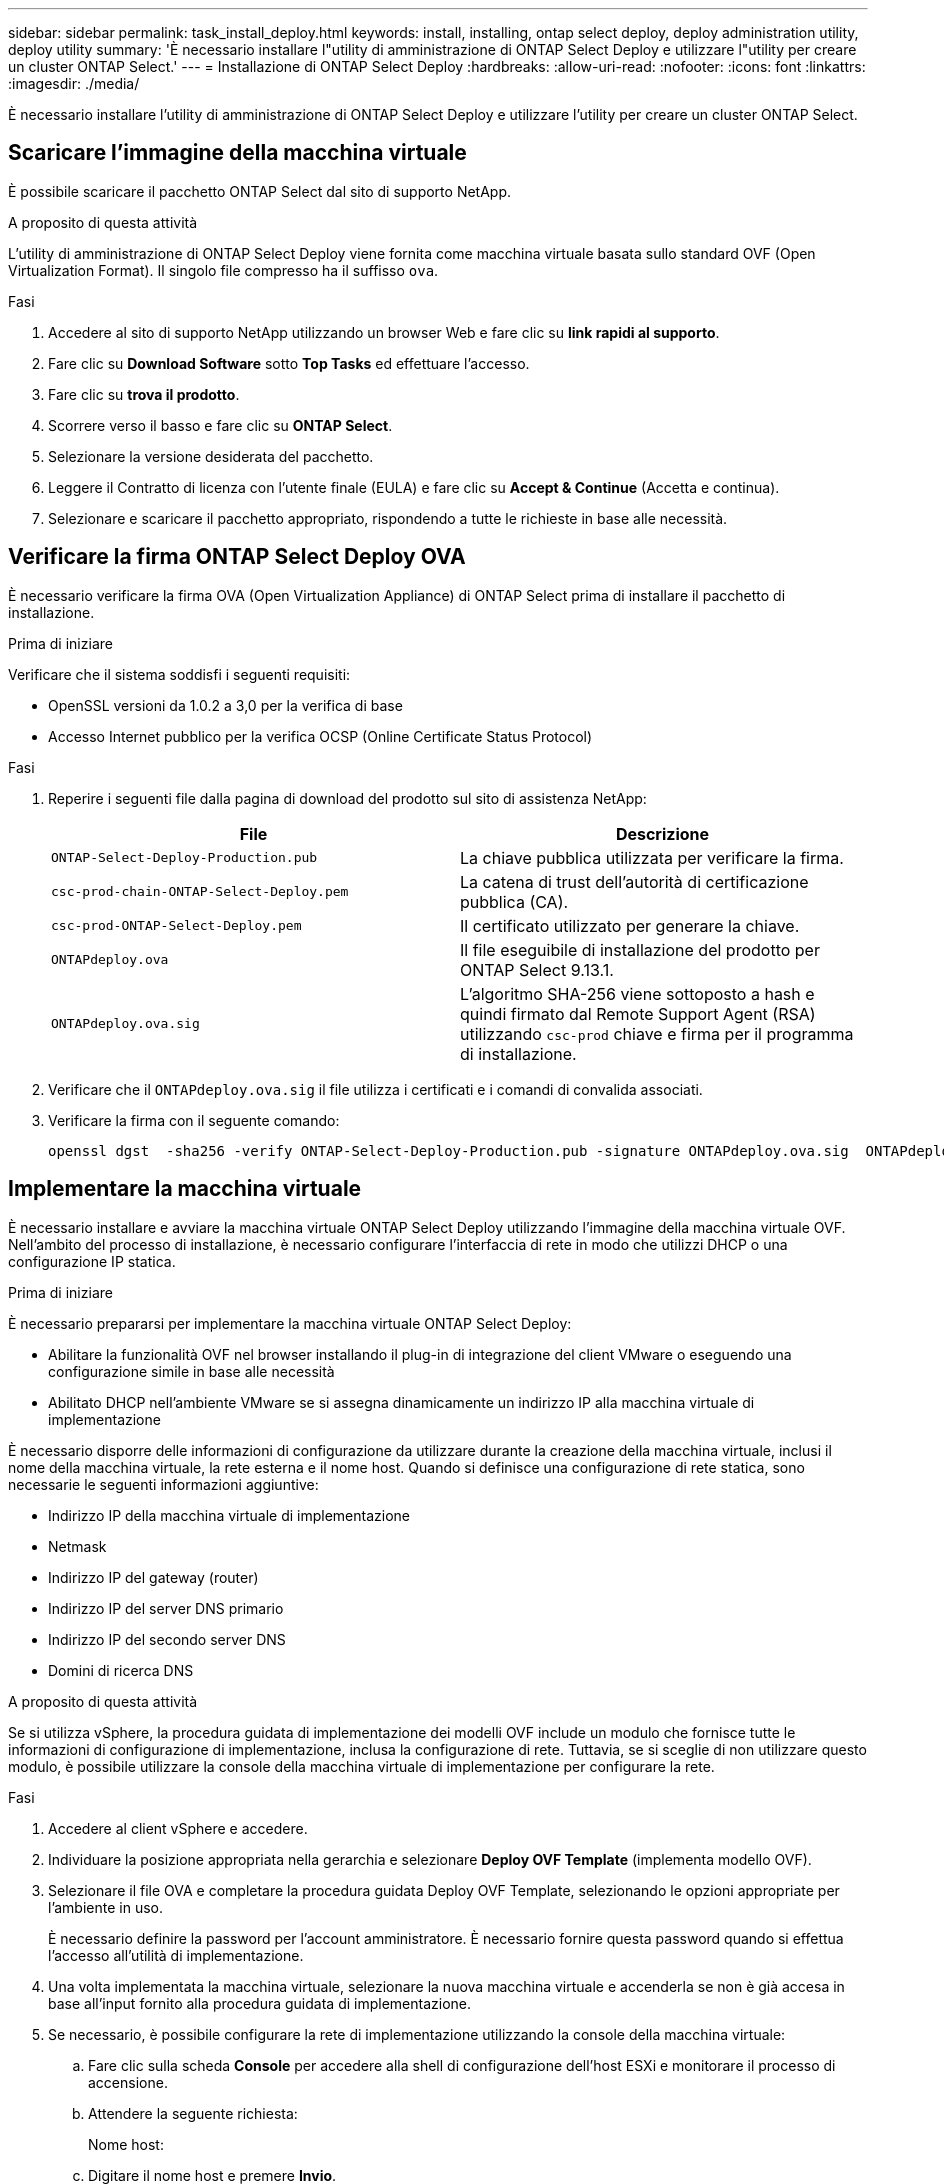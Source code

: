 ---
sidebar: sidebar 
permalink: task_install_deploy.html 
keywords: install, installing, ontap select deploy, deploy administration utility, deploy utility 
summary: 'È necessario installare l"utility di amministrazione di ONTAP Select Deploy e utilizzare l"utility per creare un cluster ONTAP Select.' 
---
= Installazione di ONTAP Select Deploy
:hardbreaks:
:allow-uri-read: 
:nofooter: 
:icons: font
:linkattrs: 
:imagesdir: ./media/


[role="lead"]
È necessario installare l'utility di amministrazione di ONTAP Select Deploy e utilizzare l'utility per creare un cluster ONTAP Select.



== Scaricare l'immagine della macchina virtuale

È possibile scaricare il pacchetto ONTAP Select dal sito di supporto NetApp.

.A proposito di questa attività
L'utility di amministrazione di ONTAP Select Deploy viene fornita come macchina virtuale basata sullo standard OVF (Open Virtualization Format). Il singolo file compresso ha il suffisso `ova`.

.Fasi
. Accedere al sito di supporto NetApp utilizzando un browser Web e fare clic su *link rapidi al supporto*.
. Fare clic su *Download Software* sotto *Top Tasks* ed effettuare l'accesso.
. Fare clic su *trova il prodotto*.
. Scorrere verso il basso e fare clic su *ONTAP Select*.
. Selezionare la versione desiderata del pacchetto.
. Leggere il Contratto di licenza con l'utente finale (EULA) e fare clic su *Accept & Continue* (Accetta e continua).
. Selezionare e scaricare il pacchetto appropriato, rispondendo a tutte le richieste in base alle necessità.




== Verificare la firma ONTAP Select Deploy OVA

È necessario verificare la firma OVA (Open Virtualization Appliance) di ONTAP Select prima di installare il pacchetto di installazione.

.Prima di iniziare
Verificare che il sistema soddisfi i seguenti requisiti:

* OpenSSL versioni da 1.0.2 a 3,0 per la verifica di base
* Accesso Internet pubblico per la verifica OCSP (Online Certificate Status Protocol)


.Fasi
. Reperire i seguenti file dalla pagina di download del prodotto sul sito di assistenza NetApp:
+
[cols="2*"]
|===
| File | Descrizione 


| `ONTAP-Select-Deploy-Production.pub` | La chiave pubblica utilizzata per verificare la firma. 


| `csc-prod-chain-ONTAP-Select-Deploy.pem` | La catena di trust dell'autorità di certificazione pubblica (CA). 


| `csc-prod-ONTAP-Select-Deploy.pem` | Il certificato utilizzato per generare la chiave. 


| `ONTAPdeploy.ova` | Il file eseguibile di installazione del prodotto per ONTAP Select 9.13.1. 


| `ONTAPdeploy.ova.sig` | L'algoritmo SHA-256 viene sottoposto a hash e quindi firmato dal Remote Support Agent (RSA) utilizzando `csc-prod` chiave e firma per il programma di installazione. 
|===
. Verificare che il `ONTAPdeploy.ova.sig` il file utilizza i certificati e i comandi di convalida associati.
. Verificare la firma con il seguente comando:
+
[listing]
----
openssl dgst  -sha256 -verify ONTAP-Select-Deploy-Production.pub -signature ONTAPdeploy.ova.sig  ONTAPdeploy.ova
----




== Implementare la macchina virtuale

È necessario installare e avviare la macchina virtuale ONTAP Select Deploy utilizzando l'immagine della macchina virtuale OVF. Nell'ambito del processo di installazione, è necessario configurare l'interfaccia di rete in modo che utilizzi DHCP o una configurazione IP statica.

.Prima di iniziare
È necessario prepararsi per implementare la macchina virtuale ONTAP Select Deploy:

* Abilitare la funzionalità OVF nel browser installando il plug-in di integrazione del client VMware o eseguendo una configurazione simile in base alle necessità
* Abilitato DHCP nell'ambiente VMware se si assegna dinamicamente un indirizzo IP alla macchina virtuale di implementazione


È necessario disporre delle informazioni di configurazione da utilizzare durante la creazione della macchina virtuale, inclusi il nome della macchina virtuale, la rete esterna e il nome host. Quando si definisce una configurazione di rete statica, sono necessarie le seguenti informazioni aggiuntive:

* Indirizzo IP della macchina virtuale di implementazione
* Netmask
* Indirizzo IP del gateway (router)
* Indirizzo IP del server DNS primario
* Indirizzo IP del secondo server DNS
* Domini di ricerca DNS


.A proposito di questa attività
Se si utilizza vSphere, la procedura guidata di implementazione dei modelli OVF include un modulo che fornisce tutte le informazioni di configurazione di implementazione, inclusa la configurazione di rete. Tuttavia, se si sceglie di non utilizzare questo modulo, è possibile utilizzare la console della macchina virtuale di implementazione per configurare la rete.

.Fasi
. Accedere al client vSphere e accedere.
. Individuare la posizione appropriata nella gerarchia e selezionare *Deploy OVF Template* (implementa modello OVF).
. Selezionare il file OVA e completare la procedura guidata Deploy OVF Template, selezionando le opzioni appropriate per l'ambiente in uso.
+
È necessario definire la password per l'account amministratore. È necessario fornire questa password quando si effettua l'accesso all'utilità di implementazione.

. Una volta implementata la macchina virtuale, selezionare la nuova macchina virtuale e accenderla se non è già accesa in base all'input fornito alla procedura guidata di implementazione.
. Se necessario, è possibile configurare la rete di implementazione utilizzando la console della macchina virtuale:
+
.. Fare clic sulla scheda *Console* per accedere alla shell di configurazione dell'host ESXi e monitorare il processo di accensione.
.. Attendere la seguente richiesta:
+
Nome host:

.. Digitare il nome host e premere *Invio*.
.. Attendere la seguente richiesta:
+
Inserire una password per l'utente amministratore:

.. Digitare la password e premere *Invio*.
.. Attendere la seguente richiesta:
+
Utilizzare DHCP per impostare le informazioni di rete? [n]:

.. Digitare *n* per definire una configurazione IP statica o y per utilizzare DHCP, quindi premere *Invio*.
.. Se si sceglie una configurazione statica, fornire tutte le informazioni di configurazione di rete necessarie.






== Accedere all'interfaccia Web di distribuzione

Accedere all'interfaccia utente Web per verificare che l'utilità di implementazione sia disponibile ed eseguire la configurazione iniziale.

.Fasi
. Puntare il browser verso l'utility di implementazione utilizzando l'indirizzo IP o il nome di dominio:
+
`\https://<ip_address>/`

. Fornire il nome e la password dell'account amministratore (admin) e accedere.
. Se viene visualizzata la finestra a comparsa *Benvenuti in ONTAP Select*, verificare i prerequisiti e fare clic su *OK* per continuare.
. Se è la prima volta che si effettua l'accesso e non si installa Deploy utilizzando la procedura guidata disponibile con vCenter, fornire le seguenti informazioni di configurazione quando richiesto:
+
** Nuova password per l'account amministratore (obbligatoria)
** AutoSupport (opzionale)
** Server vCenter con credenziali dell'account (opzionale)




.Informazioni correlate
link:task_cli_signing_in.html["Accesso per la distribuzione tramite SSH"]
